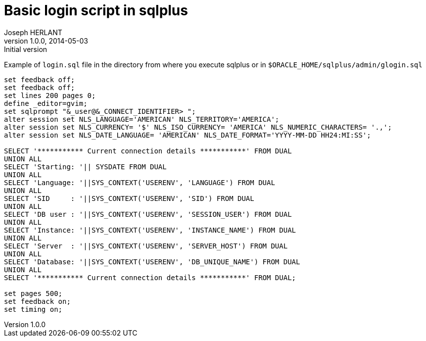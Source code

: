 Basic login script in sqlplus
=============================
Joseph HERLANT
v1.0.0, 2014-05-03 : Initial version
:Author Initials: Joseph HERLANT
:description: This document shows a simple [g]login.sql script to use with sqlplus
:keywords: sqlplus, glogin.sql, login.sql

Example of `login.sql` file in the directory from where you execute sqlplus 
or in `$ORACLE_HOME/sqlplus/admin/glogin.sql`

[source, sql]
-----
set feedback off;
set feedback off;
set lines 200 pages 0;
define _editor=gvim;
set sqlprompt "&_user@&_CONNECT_IDENTIFIER> ";
alter session set NLS_LANGUAGE='AMERICAN' NLS_TERRITORY='AMERICA';
alter session set NLS_CURRENCY= '$' NLS_ISO_CURRENCY= 'AMERICA' NLS_NUMERIC_CHARACTERS= '.,';
alter session set NLS_DATE_LANGUAGE= 'AMERICAN' NLS_DATE_FORMAT='YYYY-MM-DD HH24:MI:SS';

SELECT '*********** Current connection details ***********' FROM DUAL
UNION ALL
SELECT 'Starting: '|| SYSDATE FROM DUAL
UNION ALL
SELECT 'Language: '||SYS_CONTEXT('USERENV', 'LANGUAGE') FROM DUAL
UNION ALL
SELECT 'SID     : '||SYS_CONTEXT('USERENV', 'SID') FROM DUAL
UNION ALL
SELECT 'DB user : '||SYS_CONTEXT('USERENV', 'SESSION_USER') FROM DUAL
UNION ALL
SELECT 'Instance: '||SYS_CONTEXT('USERENV', 'INSTANCE_NAME') FROM DUAL
UNION ALL
SELECT 'Server  : '||SYS_CONTEXT('USERENV', 'SERVER_HOST') FROM DUAL
UNION ALL
SELECT 'Database: '||SYS_CONTEXT('USERENV', 'DB_UNIQUE_NAME') FROM DUAL
UNION ALL
SELECT '*********** Current connection details ***********' FROM DUAL; 

set pages 500;
set feedback on;
set timing on;
-----
